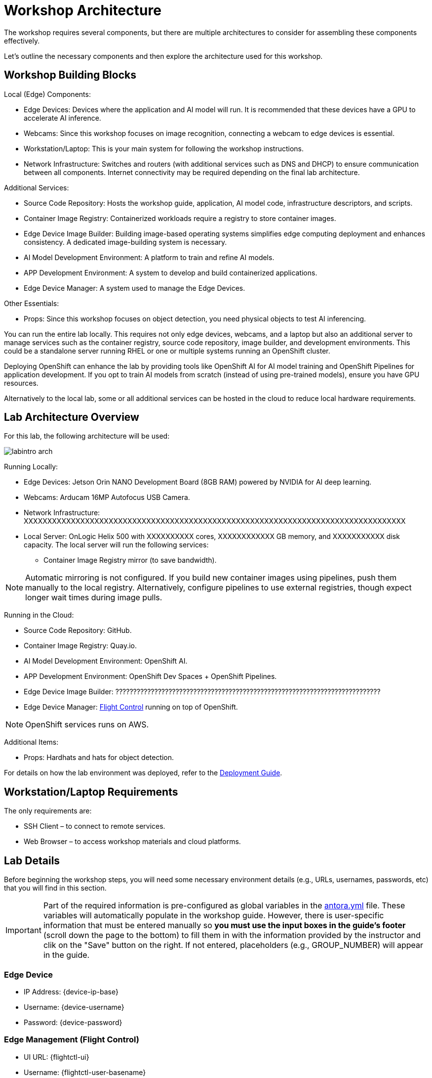 = Workshop Architecture

The workshop requires several components, but there are multiple architectures to consider for assembling these components effectively.

Let's outline the necessary components and then explore the architecture used for this workshop.


== Workshop Building Blocks

Local (Edge) Components:

* Edge Devices: Devices where the application and AI model will run. It is recommended that these devices have a GPU to accelerate AI inference.

* Webcams: Since this workshop focuses on image recognition, connecting a webcam to edge devices is essential.

* Workstation/Laptop: This is your main system for following the workshop instructions.

* Network Infrastructure: Switches and routers (with additional services such as DNS and DHCP) to ensure communication between all components. Internet connectivity may be required depending on the final lab architecture.

Additional Services:

* Source Code Repository: Hosts the workshop guide, application, AI model code, infrastructure descriptors, and scripts.

* Container Image Registry: Containerized workloads require a registry to store container images.

* Edge Device Image Builder: Building image-based operating systems simplifies edge computing deployment and enhances consistency. A dedicated image-building system is necessary.

* AI Model Development Environment: A platform to train and refine AI models.

* APP Development Environment: A system to develop and build containerized applications.

* Edge Device Manager: A system used to manage the Edge Devices.

Other Essentials:

* Props: Since this workshop focuses on object detection, you need physical objects to test AI inferencing.

You can run the entire lab locally. This requires not only edge devices, webcams, and a laptop but also an additional server to manage services such as the container registry, source code repository, image builder, and development environments. This could be a standalone server running RHEL or one or multiple systems running an OpenShift cluster.

Deploying OpenShift can enhance the lab by providing tools like OpenShift AI for AI model training and OpenShift Pipelines for application development. If you opt to train AI models from scratch (instead of using pre-trained models), ensure you have GPU resources.

Alternatively to the local lab, some or all additional services can be hosted in the cloud to reduce local hardware requirements.


== Lab Architecture Overview

For this lab, the following architecture will be used:

image::labintro-arch.png[]

Running Locally:

* Edge Devices: Jetson Orin NANO Development Board (8GB RAM) powered by NVIDIA for AI deep learning.

* Webcams: Arducam 16MP Autofocus USB Camera.

* Network Infrastructure: XXXXXXXXXXXXXXXXXXXXXXXXXXXXXXXXXXXXXXXXXXXXXXXXXXXXXXXXXXXXXXXXXXXXXXXXXXXXXXXXX

* Local Server: OnLogic Helix 500 with XXXXXXXXXX cores, XXXXXXXXXXXX GB memory, and XXXXXXXXXXX disk capacity. The local server will run the following services:
    - Container Image Registry mirror (to save bandwidth).

[NOTE]

Automatic mirroring is not configured. If you build new container images using pipelines, push them manually to the local registry. Alternatively, configure pipelines to use external registries, though expect longer wait times during image pulls.


Running in the Cloud:

* Source Code Repository: GitHub.

* Container Image Registry: Quay.io.

* AI Model Development Environment: OpenShift AI.

* APP Development Environment: OpenShift Dev Spaces + OpenShift Pipelines.

* Edge Device Image Builder: ???????????????????????????????????????????????????????????????????????????

* Edge Device Manager: xref:https://github.com/flightctl/flightctl[Flight Control] running on top of OpenShift.

[NOTE]

OpenShift services runs on AWS.


Additional Items:

* Props: Hardhats and hats for object detection.


For details on how the lab environment was deployed, refer to the xref:00-how_to_deploy_lab.adoc[Deployment Guide].


== Workstation/Laptop Requirements

The only requirements are:

* SSH Client – to connect to remote services.

* Web Browser – to access workshop materials and cloud platforms.


== Lab Details

Before beginning the workshop steps, you will need some necessary environment details (e.g., URLs, usernames, passwords, etc) that you will find in this section.


[IMPORTANT]

Part of the required information is pre-configured as global variables in the xref:https://github.com/luisarizmendi/workshop-object-detection-rhde/blob/main/content/antora.yml[antora.yml] file. These variables will automatically populate in the workshop guide. However, there is user-specific information that must be entered manually so *you must use the input boxes in the guide’s footer* (scroll down the page to the bottom) to fill them in with the information provided by the instructor and clik on the "Save" button on the right. If not entered, placeholders (e.g., GROUP_NUMBER) will appear in the guide.

=== Edge Device

* IP Address: {device-ip-base}pass:[<span id="gnumberVal"></span>] 
* Username: {device-username}
* Password: {device-password}

=== Edge Management (Flight Control)

* UI URL: {flightctl-ui}
* Username: {flightctl-user-basename}pass:[<span id="gnumberVal"></span>]
* Password: {flightctl-password}

=== OpenShift Cluster

* Web Console URL: {openshift-console}
* API URL: {openshift-api}
* Username: {openshift-user-basename}pass:[<span id="gnumberVal"></span>]
* Password: {openshift-password}

=== Additional Services

* Workshop GitHub repository: {git-workshop-url}
* External Container Image Registry: {registry-url}
* Local Container Image Registry: {registry-local-url}


== Next

Now you're ready to choose your path in the navigation menu and let's get started!

